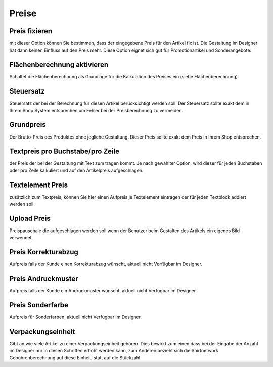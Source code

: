 #######################
Preise
#######################

Preis fixieren
==============
mit dieser Option können Sie bestimmen, dass
der eingegebene Preis für den Artikel fix ist. Die Gestaltung
im Designer hat dann keinen Einfluss auf den Preis mehr.
Diese Option eignet sich gut für Promotionartikel und
Sonderangebote.

Flächenberechnung aktivieren
============================
Schaltet die Flächenberechnung als Grundlage für die Kalkulation des
Preises ein (siehe Flächenberechnung).

Steuersatz
==========
Steuersatz der bei der Berechnung für diesen Artikel
berücksichtigt werden soll. Der Steuersatz sollte exakt dem in
Ihrem Shop System entsprechen um Fehler bei der
Preisberechnung zu vermeiden.

Grundpreis
==========
Der Brutto-Preis des Produktes ohne jegliche
Gestaltung. Dieser Preis sollte exakt dem Preis in Ihrem Shop
entsprechen.

Textpreis pro Buchstabe/pro Zeile
=================================
der Preis der bei der Gestaltung mit Text zum tragen kommt. Je nach gewählter
Option, wird dieser für jeden Buchstaben oder pro Zeile
kalkuliert und auf den Artikelpreis aufgeschlagen.

Textelement Preis
=================
zusätzlich zum Textpreis, können Sie hier
einen Aufpreis je Textelement eintragen der für jeden
Textblock addiert werden soll.

Upload Preis
============
Preispauschale die aufgeschlagen werden soll
wenn der Benutzer beim Gestalten des Artikels ein eigenes
Bild verwendet.

Preis Korrekturabzug
====================
Aufpreis falls der Kunde einen Korrekturabzug wünscht, aktuell
nicht Verfügbar im Designer.

Preis Andruckmuster
====================
Aufpreis falls der Kunde ein Andruckmuster wünscht, aktuell
nicht Verfügbar im Designer.

Preis Sonderfarbe
====================
Aufpreis für Sonderfarben, aktuell
nicht Verfügbar im Designer.

Verpackungseinheit
==================
Gibt an wie viele Artikel zu einer
Verpackungseinheit gehören. Dies bewirkt zum einen dass
bei der Eingabe der Anzahl im Designer nur in diesen
Schritten erhöht werden kann, zum Anderen bezieht sich die
Shirtnetwork Gebührenberechnung auf diese Einheit, statt
auf die Stückzahl.
